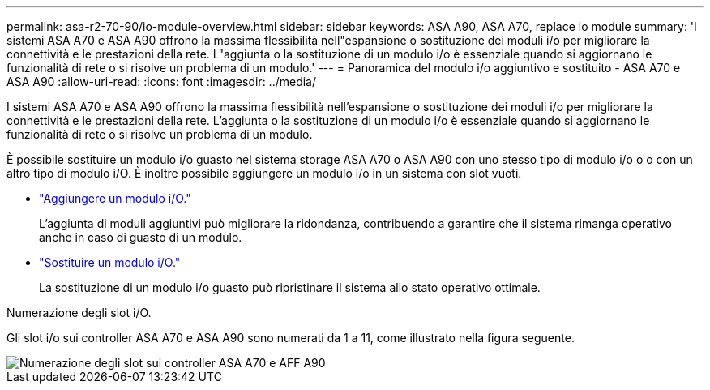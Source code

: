 ---
permalink: asa-r2-70-90/io-module-overview.html 
sidebar: sidebar 
keywords: ASA A90,  ASA A70, replace io module 
summary: 'I sistemi ASA A70 e ASA A90 offrono la massima flessibilità nell"espansione o sostituzione dei moduli i/o per migliorare la connettività e le prestazioni della rete. L"aggiunta o la sostituzione di un modulo i/o è essenziale quando si aggiornano le funzionalità di rete o si risolve un problema di un modulo.' 
---
= Panoramica del modulo i/o aggiuntivo e sostituito - ASA A70 e ASA A90
:allow-uri-read: 
:icons: font
:imagesdir: ../media/


[role="lead"]
I sistemi ASA A70 e ASA A90 offrono la massima flessibilità nell'espansione o sostituzione dei moduli i/o per migliorare la connettività e le prestazioni della rete. L'aggiunta o la sostituzione di un modulo i/o è essenziale quando si aggiornano le funzionalità di rete o si risolve un problema di un modulo.

È possibile sostituire un modulo i/o guasto nel sistema storage ASA A70 o ASA A90 con uno stesso tipo di modulo i/o o o con un altro tipo di modulo i/O. È inoltre possibile aggiungere un modulo i/o in un sistema con slot vuoti.

* link:io-module-add.html["Aggiungere un modulo i/O."]
+
L'aggiunta di moduli aggiuntivi può migliorare la ridondanza, contribuendo a garantire che il sistema rimanga operativo anche in caso di guasto di un modulo.

* link:io-module-replace.html["Sostituire un modulo i/O."]
+
La sostituzione di un modulo i/o guasto può ripristinare il sistema allo stato operativo ottimale.



.Numerazione degli slot i/O.
Gli slot i/o sui controller ASA A70 e ASA A90 sono numerati da 1 a 11, come illustrato nella figura seguente.

image::../media/drw_a1K_back_slots_labeled_ieops-2162.svg[Numerazione degli slot sui controller ASA A70 e AFF A90]
